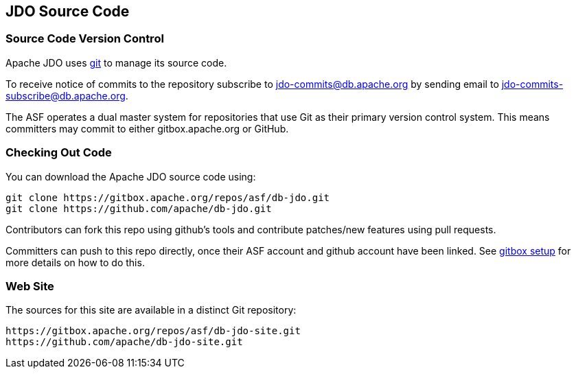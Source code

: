 :_basedir: 
:_imagesdir: images/
:grid: cols
:development:

[[index]]

== JDO Source Codeanchor:JDO_Source_Code[]

=== Source Code Version Controlanchor:Source_Code_Version_Control[]

Apache JDO uses https://git-scm.com[git] to manage its source code.

To receive notice of commits to the repository subscribe to
jdo-commits@db.apache.org by sending email to jdo-commits-subscribe@db.apache.org.

The ASF operates a dual master system for repositories that use Git as their primary version
control system. This means committers may commit to either gitbox.apache.org or GitHub.

=== Checking Out Code

You can download the Apache JDO source code using:

....
git clone https://gitbox.apache.org/repos/asf/db-jdo.git
git clone https://github.com/apache/db-jdo.git
....

Contributors can fork this repo using github’s tools and contribute patches/new features using pull requests.

Committers can push to this repo directly, once their ASF account and github account have been linked.
See https://gitbox.apache.org/setup[gitbox setup] for more details on how to do this.

=== Web Site

The sources for this site are available in a distinct Git repository:

....
https://gitbox.apache.org/repos/asf/db-jdo-site.git
https://github.com/apache/db-jdo-site.git
....
